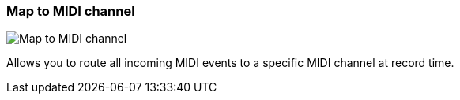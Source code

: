 [#track-panel-map-to-midi-channel]
=== Map to MIDI channel

image:generated/screenshots/elements/track-panel/map-to-midi-channel.png[Map to MIDI channel, role="related thumb right"]

Allows you to route all incoming MIDI events to a specific MIDI channel at record time.
